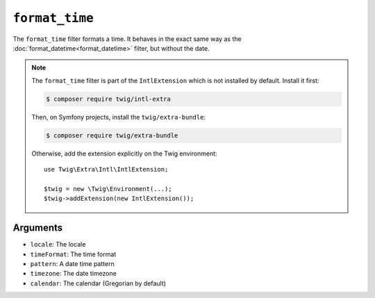 ``format_time``
===============

The ``format_time`` filter formats a time. It behaves in the exact same way as
the :doc:`format_datetime<format_datetime>` filter, but without the date.

.. note::

    The ``format_time`` filter is part of the ``IntlExtension`` which is not
    installed by default. Install it first:

    .. code-block:: bash

        $ composer require twig/intl-extra

    Then, on Symfony projects, install the ``twig/extra-bundle``:

    .. code-block:: bash

        $ composer require twig/extra-bundle

    Otherwise, add the extension explicitly on the Twig environment::

        use Twig\Extra\Intl\IntlExtension;

        $twig = new \Twig\Environment(...);
        $twig->addExtension(new IntlExtension());

Arguments
---------

* ``locale``: The locale
* ``timeFormat``: The time format
* ``pattern``: A date time pattern
* ``timezone``: The date timezone
* ``calendar``: The calendar (Gregorian by default)
